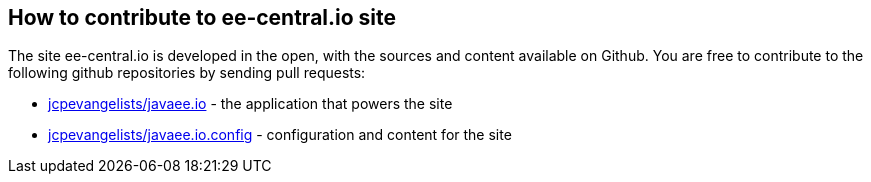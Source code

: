 == How to contribute to ee-central.io site

The site ee-central.io is developed in the open, with the sources and content available on Github.
You are free to contribute to the following github repositories by sending pull requests:

 - https://github.com/jcpevangelists/javaee.io[jcpevangelists/javaee.io] - the application that powers the site
 - https://github.com/jcpevangelists/javaee.io.config[jcpevangelists/javaee.io.config] - configuration and content for the site
 
